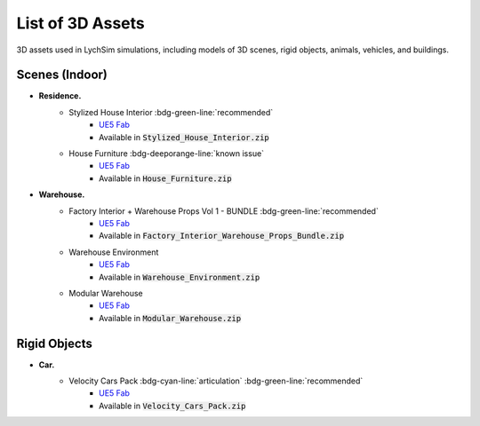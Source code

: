 List of 3D Assets
=================

3D assets used in LychSim simulations, including models of 3D scenes, rigid objects, animals, vehicles, and buildings.

Scenes (Indoor)
---------------

* **Residence.**
   * Stylized House Interior :bdg-green-line:`recommended`
      * `UE5 Fab <https://www.fab.com/listings/ab92e5d3-6db6-4cf3-bff5-c2c98ae8db5b>`_
      * Available in :code:`Stylized_House_Interior.zip`
   * House Furniture :bdg-deeporange-line:`known issue`
      * `UE5 Fab <https://www.fab.com/listings/7990c054-90fb-4b34-948e-55f963f67a6c>`_
      * Available in :code:`House_Furniture.zip`
* **Warehouse.**
   * Factory Interior + Warehouse Props Vol 1 - BUNDLE :bdg-green-line:`recommended`
      * `UE5 Fab <https://www.fab.com/listings/4af3cf40-ec9c-405f-aaeb-4c003a07d8c9>`_
      * Available in :code:`Factory_Interior_Warehouse_Props_Bundle.zip`
   * Warehouse Environment
      * `UE5 Fab <https://www.fab.com/listings/ef0311b7-fd62-414a-b2c3-66ba95d8a21d>`_
      * Available in :code:`Warehouse_Environment.zip`
   * Modular Warehouse
      * `UE5 Fab <https://www.fab.com/listings/79e78d7e-f84c-483f-a03f-17f221812de2>`_
      * Available in :code:`Modular_Warehouse.zip`

Rigid Objects
-------------

* **Car.**
   * Velocity Cars Pack :bdg-cyan-line:`articulation` :bdg-green-line:`recommended`
      * `UE5 Fab <https://www.fab.com/listings/0e0f5640-1e8e-4b23-925f-f24d1edce283>`_
      * Available in :code:`Velocity_Cars_Pack.zip`
